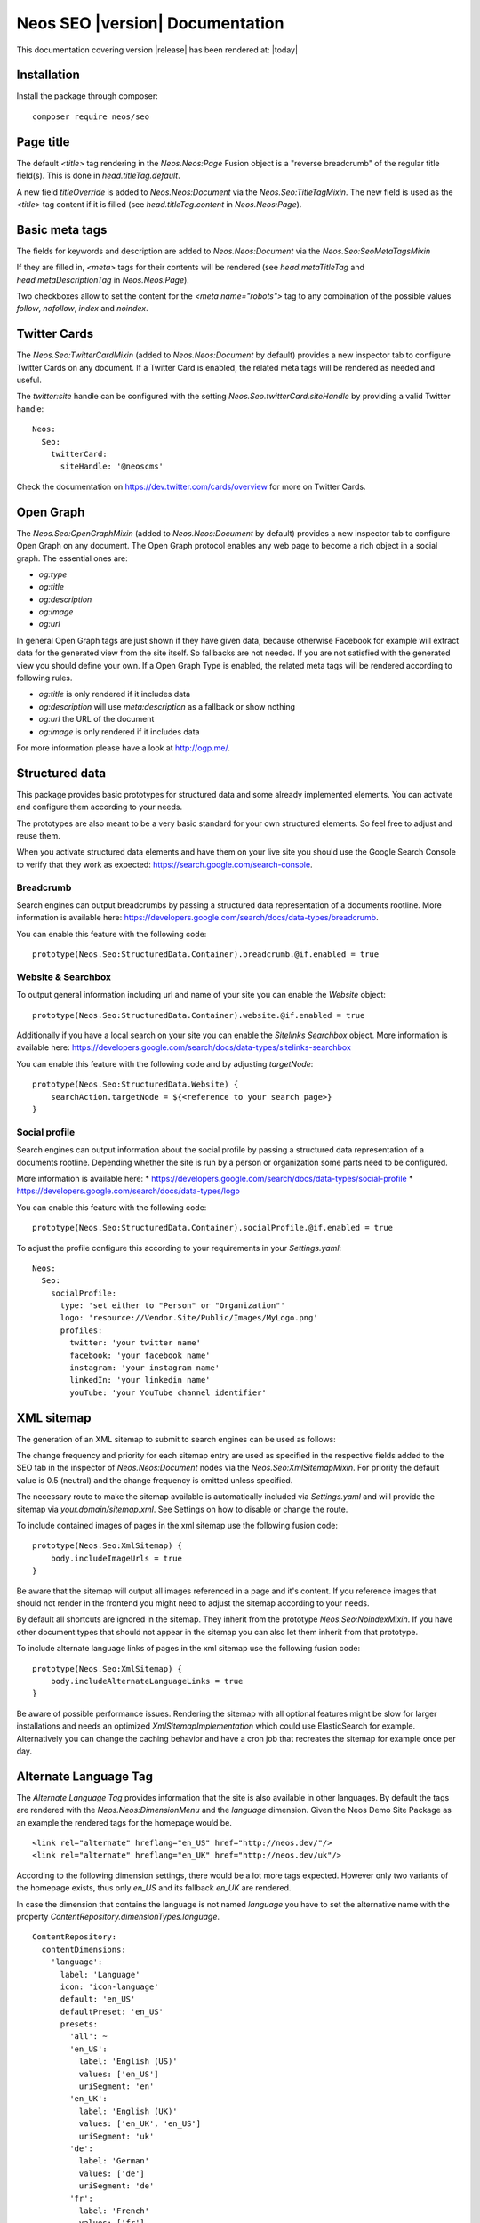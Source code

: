 Neos SEO |version| Documentation
================================

This documentation covering version |release| has been rendered at: |today|

Installation
------------

Install the package through composer::

  composer require neos/seo

Page title
----------

The default `<title>` tag rendering in the `Neos.Neos:Page` Fusion object is a "reverse breadcrumb" of the regular
title field(s). This is done in `head.titleTag.default`.

A new field `titleOverride` is added to `Neos.Neos:Document` via the `Neos.Seo:TitleTagMixin`. The new field is
used as the `<title>` tag content if it is filled (see `head.titleTag.content` in `Neos.Neos:Page`).

Basic meta tags
---------------

The fields for keywords and description are added to `Neos.Neos:Document` via the `Neos.Seo:SeoMetaTagsMixin`

If they are filled in, `<meta>` tags for their contents will be rendered (see `head.metaTitleTag` and
`head.metaDescriptionTag` in `Neos.Neos:Page`).

Two checkboxes allow to set the content for the `<meta name="robots">` tag to any combination of the possible values `follow`, `nofollow`, `index` and `noindex`.

Twitter Cards
-------------

The `Neos.Seo:TwitterCardMixin` (added to `Neos.Neos:Document` by default) provides a new inspector tab to
configure Twitter Cards on any document. If a Twitter Card is enabled, the related meta tags will be rendered as needed
and useful.

The `twitter:site` handle can be configured with the setting `Neos.Seo.twitterCard.siteHandle` by providing a valid Twitter handle::

  Neos:
    Seo:
      twitterCard:
        siteHandle: '@neoscms'

Check the documentation on https://dev.twitter.com/cards/overview for more on Twitter Cards.

Open Graph
----------

The `Neos.Seo:OpenGraphMixin` (added to `Neos.Neos:Document` by default) provides a new inspector tab to
configure Open Graph on any document.
The Open Graph protocol enables any web page to become a rich object in a social graph. The essential ones are:

* `og:type`
* `og:title`
* `og:description`
* `og:image`
* `og:url`

In general Open Graph tags are just shown if they have given data, because otherwise Facebook for example will extract data for the generated view from the site itself. So fallbacks are not needed. If you are not satisfied with the generated view you should define your own.
If a Open Graph Type is enabled, the related meta tags will be rendered according to following rules.

* `og:title` is only rendered if it includes data
* `og:description` will use `meta:description` as a fallback or show nothing
* `og:url` the URL of the document
* `og:image` is only rendered if it includes data

For more information please have a look at http://ogp.me/.

Structured data
---------------

This package provides basic prototypes for structured data and some already implemented elements.
You can activate and configure them according to your needs.

The prototypes are also meant to be a very basic standard for your own structured elements.
So feel free to adjust and reuse them.

When you activate structured data elements and have them on your live site you should use the Google Search Console
to verify that they work as expected: https://search.google.com/search-console.

Breadcrumb
^^^^^^^^^^

Search engines can output breadcrumbs by passing a structured data representation of a documents rootline.
More information is available here: https://developers.google.com/search/docs/data-types/breadcrumb.

You can enable this feature with the following code::

    prototype(Neos.Seo:StructuredData.Container).breadcrumb.@if.enabled = true

Website & Searchbox
^^^^^^^^^^^^^^^^^^^

To output general information including url and name of your site you can enable the `Website` object::

    prototype(Neos.Seo:StructuredData.Container).website.@if.enabled = true

Additionally if you have a local search on your site you can enable the `Sitelinks Searchbox` object.
More information is available here: https://developers.google.com/search/docs/data-types/sitelinks-searchbox

You can enable this feature with the following code and by adjusting `targetNode`::

    prototype(Neos.Seo:StructuredData.Website) {
        searchAction.targetNode = ${<reference to your search page>}
    }

Social profile
^^^^^^^^^^^^^^

Search engines can output information about the social profile by passing a structured data
representation of a documents rootline.
Depending whether the site is run by a person or organization some parts need to be configured.

More information is available here:
* https://developers.google.com/search/docs/data-types/social-profile
* https://developers.google.com/search/docs/data-types/logo

You can enable this feature with the following code::

    prototype(Neos.Seo:StructuredData.Container).socialProfile.@if.enabled = true

To adjust the profile configure this according to your requirements in your `Settings.yaml`::

    Neos:
      Seo:
        socialProfile:
          type: 'set either to "Person" or "Organization"'
          logo: 'resource://Vendor.Site/Public/Images/MyLogo.png'
          profiles:
            twitter: 'your twitter name'
            facebook: 'your facebook name'
            instagram: 'your instagram name'
            linkedIn: 'your linkedin name'
            youTube: 'your YouTube channel identifier'

XML sitemap
-----------

The generation of an XML sitemap to submit to search engines can be used as follows:

The change frequency and priority for each sitemap entry are used as specified in the respective fields added
to the SEO tab in the inspector of `Neos.Neos:Document` nodes via the `Neos.Seo:XmlSitemapMixin`. For
priority the default value is 0.5 (neutral) and the change frequency is omitted unless specified.

The necessary route to make the sitemap available is automatically included via `Settings.yaml` and will provide
the sitemap via `your.domain/sitemap.xml`. See Settings on how to disable or change the route.

To include contained images of pages in the xml sitemap use the following fusion code::

    prototype(Neos.Seo:XmlSitemap) {
        body.includeImageUrls = true
    }

Be aware that the sitemap will output all images referenced in a page and it's content.
If you reference images that should not render in the frontend you might need to adjust the sitemap according
to your needs.

By default all shortcuts are ignored in the sitemap. They inherit from the prototype `Neos.Seo:NoindexMixin`.
If you have other document types that should not appear in the sitemap you can also let them inherit from
that prototype.

To include alternate language links of pages in the xml sitemap use the following fusion code::

    prototype(Neos.Seo:XmlSitemap) {
        body.includeAlternateLanguageLinks = true
    }

Be aware of possible performance issues. Rendering the sitemap with all optional features might be slow
for larger installations and needs an optimized `XmlSitemapImplementation` which could use ElasticSearch for example.
Alternatively you can change the caching behavior and have a cron job that recreates the sitemap for example once per day.

Alternate Language Tag
------------------------

The `Alternate Language Tag` provides information that the site is also available in other languages. By default the tags
are rendered with the `Neos.Neos:DimensionMenu` and the `language` dimension. Given the Neos Demo Site Package as an
example the rendered tags for the homepage would be.

::

  <link rel="alternate" hreflang="en_US" href="http://neos.dev/"/>
  <link rel="alternate" hreflang="en_UK" href="http://neos.dev/uk"/>

According to the following dimension settings, there would be a lot more tags expected. However only two variants of the
homepage exists, thus only `en_US` and its fallback `en_UK` are rendered.

In case the dimension that contains the language is not named `language` you have to set the alternative name with the
property `ContentRepository.dimensionTypes.language`.

::

  ContentRepository:
    contentDimensions:
      'language':
        label: 'Language'
        icon: 'icon-language'
        default: 'en_US'
        defaultPreset: 'en_US'
        presets:
          'all': ~
          'en_US':
            label: 'English (US)'
            values: ['en_US']
            uriSegment: 'en'
          'en_UK':
            label: 'English (UK)'
            values: ['en_UK', 'en_US']
            uriSegment: 'uk'
          'de':
            label: 'German'
            values: ['de']
            uriSegment: 'de'
          'fr':
            label: 'French'
            values: ['fr']
            uriSegment: 'fr'
          'nl':
            label: 'Dutch'
            values: ['nl', 'de']
            uriSegment: 'nl'
          'dk':
            label: 'Danish'
            values: ['dk']
            uriSegment: 'dk'
          'lv':
            label: 'Latvian'
            values: ['lv']
            uriSegment: 'lv'
    dimensionTypes:
      language: 'language'

Dynamic robots.txt
------------------

To activate the automatic `robots.txt` you have to delete the `robots.txt` inside the `/Web` folder.
You also have to edit the `.htaccess`:: Change the line `RewriteRule ^(_Resources/Packages/|robots\.txt|favicon\.ico) - [L]`
to `RewriteRule ^(_Resources/Packages/|favicon\.ico) - [L]`.

**If you don't want to delete `robots.txt` after every update, you should add following lines to your `.htaccess`::**

  # Use Neos robots.txt
  RewriteCond %{REQUEST_URI} ^/robots\.txt
  RewriteRule (.*) index.php [L]

**If you use nginx you should disable the following entry if you have it::**

  location = /robots.txt {
    allow all;
    log_not_found off;
    access_log off;
  }

If you only want to render a subset of the available language dimensions (e.g., if the content is not yet ready)
you can configure this in the `Settings.yaml`::

  Neos:
    Seo:
      robotsTxt:
        # Activate only English and German
        dimensionsPresets: ['en','de']

You can also add your own definitions to the `robots.txt`.
They can be passed by adding them to definitions array. For example to block the GoogleBot from a directory use this fusion code::

    prototype(Neos.Seo:RobotsTxt) {
        data {
            userAgentGoogleBot = 'User-agent: Googlebot'
            disallowAll = 'Disallow: /private'
            disallowAll.@position = 'after userAgentGoogleBot'
        }
    }

You should work with the position argument to ensure that everything is where you want it.
By default a definition is preconfigured that blocks `/neos` for all user agents.

Disabling not needed features
-----------------------------

The package provides a number of mixins to help rendering SEO metadata. By default, they are
enabled in the `Configuration/NodeTypes.yaml` file, along with an inspector tab::

  'Neos.Neos:Document':
    superTypes:
      'Neos.Seo:TitleTagMixin': true
      'Neos.Seo:SeoMetaTagsMixin': true
      'Neos.Seo:TwitterCardMixin': true
      'Neos.Seo:CanonicalLinkMixin': true
      'Neos.Seo:OpenGraphMixin': true
      'Neos.Seo:XmlSitemapMixin': true
    ui:
      inspector:
        tabs:
          seo:
            label: 'Neos.Seo:NodeTypes.Document:tabs.seo'
            position: 30
            icon: 'icon-bullseye'

  'Neos.Neos:Shortcut':
    superTypes:
      'Neos.Seo:TitleTagMixin': false
      'Neos.Seo:SeoMetaTagsMixin': false
      'Neos.Seo:NoindexMixin': true
      'Neos.Seo:TwitterCardMixin': false
      'Neos.Seo:CanonicalLinkMixin': false
      'Neos.Seo:OpenGraphMixin': false
      'Neos.Seo:XmlSitemapMixin': false

Then to enable rendering of all SEO meta tags, the following code is used::

  prototype(Neos.Neos:Page) {
    htmlTag.attributes.lang = Neos.Seo:LangAttribute
    head {
      titleTag = Neos.Seo:TitleTag
      metaDescriptionTag = Neos.Seo:MetaDescriptionTag
      metaKeywordsTag = Neos.Seo:MetaKeywordsTag
      metaRobotsTag = Neos.Seo:MetaRobotsTag
      canonicalLink = Neos.Seo:CanonicalLink
      alternateLanguageLinks = Neos.Seo:AlternateLanguageLinks
      twitterCard = Neos.Seo:TwitterCard
      openGraphMetaTags = Neos.Seo:OpenGraphMetaTags
    }
  }

If not all of the features are needed in a project, they can be disabled as needed. This example removes OpenGraph
support.

*Packages/Sites/Acme.AcmeCom/Configuration/NodeTypes.yaml*::

  'Neos.Neos:Document':
    superTypes:
      'Neos.Seo:OpenGraphMixin': false

*Packages/Sites/Acme.AcmeCom/Resources/Private/Fusion/Root.fusion*::

  prototype(Neos.Neos:Page).head.openGraphMetaTags >


